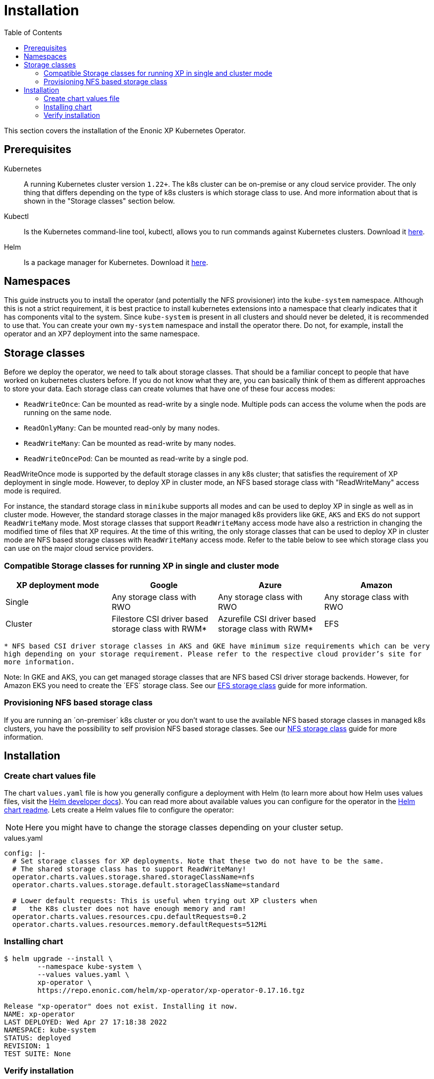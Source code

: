 = Installation
:toc: right
:imagesdir: images

This section covers the installation of the Enonic XP Kubernetes Operator.

== Prerequisites

Kubernetes:: A running Kubernetes cluster version `1.22+`. The k8s cluster can be on-premise or any cloud service provider. The only thing that differs depending on the type of k8s clusters is which storage class to use. And more information about that is shown in the "Storage classes" section below.


Kubectl:: Is the Kubernetes command-line tool, kubectl, allows you to run commands against Kubernetes clusters. Download it https://kubernetes.io/docs/tasks/tools/install-kubectl/[here].

Helm:: Is a package manager for Kubernetes. Download it https://helm.sh/docs/intro/install/[here].

== Namespaces

This guide instructs you to install the operator (and potentially the NFS provisioner) into the `kube-system` namespace. Although this is not a strict requirement, it is best practice to install kubernetes extensions into a namespace that clearly indicates that it has components vital to the system. Since `kube-system` is present in all clusters and should never be deleted, it is recommended to use that. You can create your own `my-system` namespace and install the operator there. Do not, for example, install the operator and an XP7 deployment into the same namespace.

== Storage classes

Before we deploy the operator, we need to talk about storage classes. That should be a familiar concept to people that have worked on kubernetes clusters before. If you do not know what they are, you can basically think of them as different approaches to store your data. Each storage class can create volumes that have one of these four access modes:

* `ReadWriteOnce`: Can be mounted as read-write by a single node. Multiple pods can access the volume when the pods are running on the same node.
* `ReadOnlyMany`:  Can be mounted read-only by many nodes.
* `ReadWriteMany`: Can be mounted as read-write by many nodes.
* `ReadWriteOncePod`: Can be mounted as read-write by a single pod.

ReadWriteOnce mode is supported by the default storage classes in any k8s cluster; that satisfies the requirement of XP deployment in single mode. However, to deploy XP in cluster mode, an NFS based storage class with "ReadWriteMany" access mode is required. 

For instance, the standard storage class in `minikube` supports all modes and can be used to deploy XP in single as well as in cluster mode. However, the standard storage classes in the major managed k8s providers like `GKE`, `AKS` and `EKS` do not support `ReadWriteMany` mode. Most storage classes that support `ReadWriteMany` access mode have also a restriction in changing the modified time of files that XP requires. At the time of this writing, the only storage classes that can be used to deploy XP in cluster mode are NFS based storage classes with `ReadWriteMany` access mode. Refer to the table below to see which storage class you can use on the major cloud service providers. 


=== Compatible Storage classes for running XP in single and cluster mode
[frame=ends]
|===
|XP deployment mode |Google |Azure |Amazon

|Single
|Any storage class with RWO
|Any storage class with RWO
|Any storage class with RWO

|Cluster
|Filestore CSI driver based storage class with RWM*
|Azurefile CSI driver based storage class with RWM*
|EFS
|===

`* NFS based CSI driver storage classes in AKS and GKE have minimum size requirements which can be very high depending on your storage requirement. Please refer to the respective cloud provider's site for more information.`

Note: In GKE and AKS, you can get managed storage classes that are NFS based CSI driver storage backends. However, for Amazon EKS you need to create the ´EFS´ storage class. See our <<efs#,EFS storage class>> guide for more information. 

=== Provisioning NFS based storage class

If you are running an ´on-premiser´ k8s cluster or you don't want to use the available NFS based storage classes in managed k8s clusters, you have the possibility to self provision NFS based storage classes. See our <<nfs#,NFS storage class>> guide for more information. 

== Installation

=== Create chart values file

The chart `values.yaml` file is how you generally configure a deployment with Helm (to learn more about how Helm uses values files, visit the https://helm.sh/docs/chart_template_guide/values_files/#helm[Helm developer docs]). You can read more about available values you can configure for the operator in the https://github.com/enonic/xp-operator/tree/master/helm[Helm chart readme]. Lets create a Helm values file to configure the operator:

NOTE: Here you might have to change the storage classes depending on your cluster setup.

.values.yaml
[[values]]
[source,yaml]
----
config: |-
  # Set storage classes for XP deployments. Note that these two do not have to be the same.
  # The shared storage class has to support ReadWriteMany!
  operator.charts.values.storage.shared.storageClassName=nfs
  operator.charts.values.storage.default.storageClassName=standard

  # Lower default requests: This is useful when trying out XP clusters when
  #   the K8s cluster does not have enough memory and ram!
  operator.charts.values.resources.cpu.defaultRequests=0.2
  operator.charts.values.resources.memory.defaultRequests=512Mi
----

=== Installing chart

[source,bash]
----
$ helm upgrade --install \
	--namespace kube-system \
	--values values.yaml \
	xp-operator \
	https://repo.enonic.com/helm/xp-operator/xp-operator-0.17.16.tgz

Release "xp-operator" does not exist. Installing it now.
NAME: xp-operator
LAST DEPLOYED: Wed Apr 27 17:18:38 2022
NAMESPACE: kube-system
STATUS: deployed
REVISION: 1
TEST SUITE: None
----

=== Verify installation

First find out the name of the operator pod:

[source,bash]
----
$ kubectl -n kube-system get pods

NAME                                        READY   STATUS              RESTARTS   AGE
coredns-6955765f44-ksgmf                    1/1     Running             0          6m36s
xp-operator-5869fcf9f4-xrzll                0/1     ContainerCreating   0          10s
etcd-minikube                               1/1     Running             0          6m30s
ingress-nginx-admission-create-zl98b        0/1     Completed           0          6m21s
ingress-nginx-admission-patch-7xqtf         0/1     Completed           2          6m20s
ingress-nginx-controller-7f9bbb757f-nxqz6   1/1     Running             0          6m21s
kube-apiserver-minikube                     1/1     Running             0          6m30s
kube-controller-manager-minikube            1/1     Running             0          6m30s
kube-proxy-f4v7v                            1/1     Running             0          6m36s
kube-scheduler-minikube                     1/1     Running             0          6m30s
nfs-server-nfs-server-provisioner-0         1/1     Running             0          3m40s
storage-provisioner                         1/1     Running             0          6m50s
----

Then look at the operator logs to see if there are any errors:

[source,bash]
----
$ kubectl -n kube-system logs -f xp-operator-5869fcf9f4-xrzll

exec java -Doperator.charts.path=helm -Djava.util.logging.manager=org.jboss.logmanager.LogManager -javaagent:/opt/agent-bond/agent-bond.jar=jmx_exporter{{9779:/opt/agent-bond/jmx_exporter_config.yml}} -XX:+ExitOnOutOfMemoryError -cp . -jar /deployments/quarkus-run.jar
__  ____  __  _____   ___  __ ____  ______
 --/ __ \/ / / / _ | / _ \/ //_/ / / / __/
 -/ /_/ / /_/ / __ |/ , _/ ,< / /_/ /\ \
--\___\_\____/_/ |_/_/|_/_/|_|\____/___/
2022-04-27 15:18:45,068 INFO  io.quarkus - operator 0.17.13 on JVM (powered by Quarkus 2.8.1.Final) started in 1.572s. Listening on: https://0.0.0.0:8443
2022-04-27 15:18:45,070 INFO  io.quarkus - Profile prod activated.
2022-04-27 15:18:45,070 INFO  io.quarkus - Installed features: [cdi, kubernetes-client, micrometer, rest-client, resteasy, resteasy-jackson, smallrye-context-propagation, vertx]
2022-04-27 15:18:48,480 INFO  com.eno.kub.ope.Operator - Adding listener 'OperatorXp7AppInstaller'
2022-04-27 15:18:48,481 INFO  com.eno.kub.ope.Operator - Adding schedule 'OperatorXp7AppStatus' [delay: 19241, period: 60000]
2022-04-27 15:18:48,481 INFO  com.eno.kub.ope.Operator - Adding schedule 'OperatorXp7AppInstaller' [delay: 4497, period: 60000]
2022-04-27 15:18:48,480 INFO  com.eno.kub.ope.Operator - Adding listener 'OperatorIngressCertSync'
2022-04-27 15:18:48,484 INFO  com.eno.kub.ope.Operator - Adding listener 'OperatorXp7DeploymentStatus'
2022-04-27 15:18:48,484 INFO  com.eno.kub.ope.Operator - Adding schedule 'OperatorXp7DeploymentStatus' [delay: 6627, period: 60000]
2022-04-27 15:18:48,485 INFO  com.eno.kub.ope.Operator - Adding listener 'OperatorXpClientCacheInvalidate'
2022-04-27 15:18:48,488 INFO  com.eno.kub.ope.Operator - Adding listener 'OperatorXp7AppStatusOnDeployments'
2022-04-27 15:18:48,488 INFO  com.eno.kub.ope.Operator - Adding listener 'OperatorIngress'
2022-04-27 15:18:48,488 INFO  com.eno.kub.ope.Operator - Adding schedule 'OperatorXp7ConfigSync' [delay: 13876, period: 60000]
2022-04-27 15:18:48,488 INFO  com.eno.kub.ope.Operator - Adding listener 'OperatorDomainCertSync'
2022-04-27 15:18:48,727 INFO  com.eno.kub.ope.Operator - Adding listener 'OperatorXp7DeploymentHelm'
2022-04-27 15:18:48,727 INFO  com.eno.kub.ope.Operator - Adding listener 'OperatorXp7AppStartStopper'
2022-04-27 15:18:48,728 INFO  com.eno.kub.ope.Operator - Adding schedule 'OperatorXp7AppStartStopper' [delay: 4061, period: 60000]
2022-04-27 15:18:48,728 INFO  com.eno.kub.ope.Operator - Adding listener 'OperatorXp7ConfigStatus'
2022-04-27 15:18:48,728 INFO  com.eno.kub.ope.Operator - Adding listener 'OperatorIngressLabel'
2022-04-27 15:18:48,729 INFO  com.eno.kub.ope.Operator - Adding schedule 'OperatorIngressLabel' [delay: 3996, period: 60000]
2022-04-27 15:18:48,729 INFO  com.eno.kub.ope.Operator - Adding schedule 'OperatorInformers' [delay: 10390, period: 30000]
2022-04-27 15:18:48,729 INFO  com.eno.kub.ope.Operator - Adding listener 'OperatorDeleteAnnotation'
2022-04-27 15:18:48,729 INFO  com.eno.kub.ope.Operator - Adding listener 'OperatorConfigMapEvent'
2022-04-27 15:18:48,730 INFO  com.eno.kub.ope.Operator - Adding listener 'OperatorXp7Config'
2022-04-27 15:18:48,730 INFO  com.eno.kub.ope.Operator - Adding schedule 'OperatorConfigMapSync' [delay: 18077, period: 60000]
2022-04-27 15:18:48,831 INFO  com.eno.kub.ope.Operator - Adding listener 'OperatorXp7AppInstallerOnDeployments'
2022-04-27 15:18:53,830 INFO  com.eno.kub.ope.Operator - Starting informers
----
